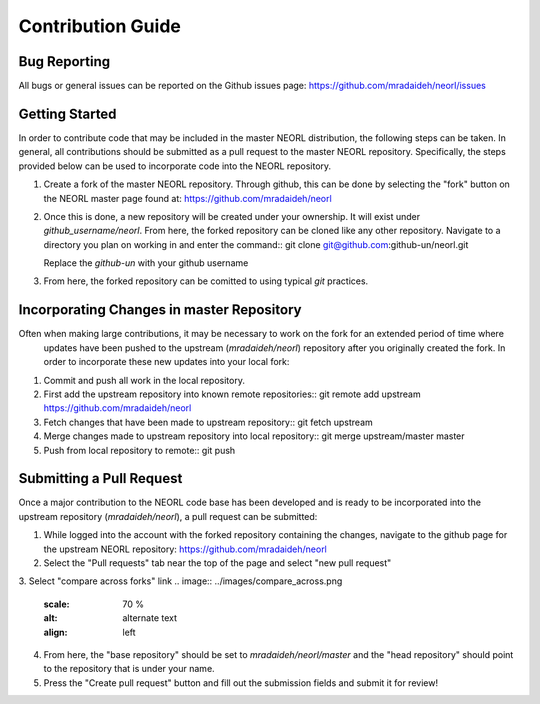.. _contribguide:

Contribution Guide
==================

Bug Reporting
-------------
All bugs or general issues can be reported on the Github issues page:
https://github.com/mradaideh/neorl/issues

Getting Started
---------------
In order to contribute code that may be included in the master NEORL distribution, the following steps can be taken.
In general, all contributions should be submitted as a pull request to the master NEORL repository.
Specifically, the steps provided below can be used to incorporate code into the NEORL repository.

1. Create a fork of the master NEORL repository. Through github, this can be done by selecting the "fork" button on the 
   NEORL master page found at: https://github.com/mradaideh/neorl

.. image:: ../images/fork_button_red.png
   :scale: 70 %
   :alt: alternate text
   :align: left

2. Once this is done, a new repository will be created under your ownership. It will exist under `github_username/neorl`.
   From here, the forked repository can be cloned like any other repository.
   Navigate to a directory you plan on working in and enter the command::
   git clone git@github.com:github-un/neorl.git
   
   Replace the `github-un` with your github username

3. From here, the forked repository can be comitted to using typical `git` practices.

Incorporating Changes in master Repository
------------------------------------------
Often when making large contributions, it may be necessary to work on the fork for an extended period of time where
 updates have been pushed to the upstream (`mradaideh/neorl`) repository after you originally created the fork.
 In order to incorporate these new updates into your local fork:

1. Commit and push all work in the local repository.
2. First add the upstream repository into known remote repositories::
   git remote add upstream https://github.com/mradaideh/neorl
3. Fetch changes that have been made to upstream repository::
   git fetch upstream
4. Merge changes made to upstream repository into local repository::
   git merge upstream/master master
5. Push from local repository to remote::
   git push

Submitting a Pull Request
-------------------------
Once a major contribution to the NEORL code base has been developed and is ready to be incorporated into 
the upstream repository (`mradaideh/neorl`), a pull request can be submitted::

1. While logged into the account with the forked repository containing the changes, navigate to the github 
   page for the upstream NEORL repository: https://github.com/mradaideh/neorl
2. Select the "Pull requests" tab near the top of the page and select "new pull request"

.. image:: ../images/annotate_prerequest.png
   :scale: 70 %
   :alt: alternate text
   :align: left

3. Select "compare across forks" link
.. image:: ../images/compare_across.png
   :scale: 70 %
   :alt: alternate text
   :align: left
4. From here, the "base repository" should be set to `mradaideh/neorl/master` and the "head repository"
   should point to the repository that is under your name.
5. Press the "Create pull request" button and fill out the submission fields and submit it for review!




